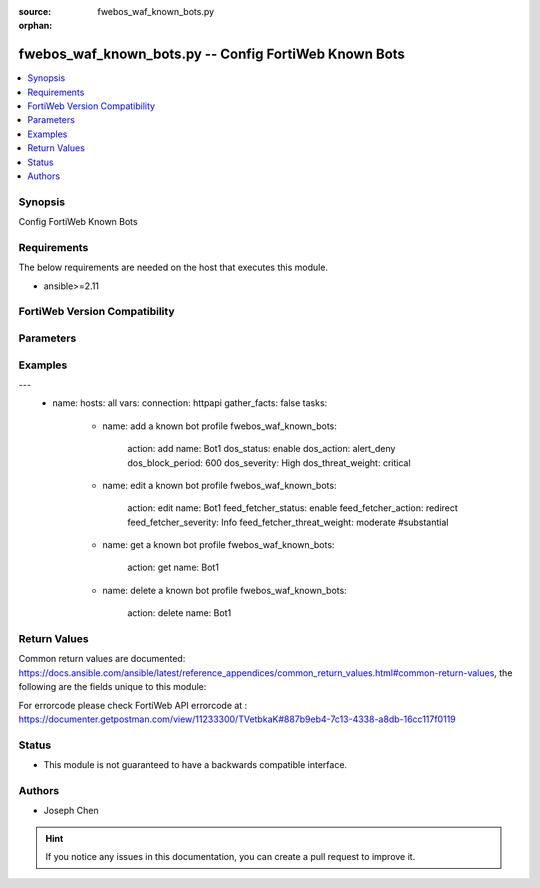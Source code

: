 :source: fwebos_waf_known_bots.py

:orphan:

.. fwebos_waf_known_bots.py:

fwebos_waf_known_bots.py -- Config FortiWeb Known Bots
++++++++++++++++++++++++++++++++++++++++++++++++++++++++++++++++++++++++++++++++++++++++++++++++++++++++++++++++++++++++++++++++++++++++++++++++

.. versionadded:: 1.0.1

.. contents::
   :local:
   :depth: 1


Synopsis
--------
Config FortiWeb Known Bots


Requirements
------------
The below requirements are needed on the host that executes this module.

- ansible>=2.11


FortiWeb Version Compatibility
------------------------------


.. raw:: html

 <br>
 <table>
 <tr>
 <td></td>
 <td><code class="docutils literal notranslate">v7.0.x </code></td>
 <td><code class="docutils literal notranslate">v7.2.x </code></td>
 <td><code class="docutils literal notranslate">v7.4.x </code></td>
 <td><code class="docutils literal notranslate">v7.6.x </code></td>
 </tr>
 <tr>
 <td>fwebos_waf_known_bots.py</td>
 <td>yes</td>
 <td>yes</td>
 <td>yes</td>
 <td>yes</td>
 </tr>
 </table>
 <p>



Parameters
----------


.. raw:: html


  <ul>
  <li><span class="li-head">body</span> Possible parameters to go in the body for the request <span class="li-required">required: True </li>
        <ul class="ul-self">
              <li><span class="li-head"> name </span> A unique name that can be referenced in other parts of the configuration.<span class="li-normal"> type:string 
                    maxLength:63</span></li>    
              <li><span class="li-head"> dos_status</span> Enable or disable the DoS Bot check for this rule. <span class="li-normal"> type:string choice:
                      enable,
                      disable</span></li> 
              <li><span class="li-head"> dos_action</span> Select the action that FortiWeb takes when it detects a DoS Bot violation of the rule. <span class="li-normal"> type:string choice:
                      bypass,
                      alert
                      alert_deny,
                      redirect,
                      deny_no_log,
                      block-period,
                      send_http_response</span></li> 
              <li><span class="li-head"> dos_severity</span> Select which severity level the FortiWeb appliance will use when it logs a violation of the rule. <span class="li-normal"> type:string choice:
                      Low,
                      Medium,
                      High,
                      Info</span></li>     
              <li><span class="li-head"> dos_threat_weight</span> Set the weight for the threat. <span class="li-normal"> type:string choice:
                      informational,
                      low,
                      moderate,
                      substantial,
                      severe,
                      critical</span></li>  
              <li><span class="li-head"> dos_trigger </span> Select which trigger, if any, that the FortiWeb appliance will use when it logs and/or sends an alert email about a violation of each rule.<span class="li-normal"> type:string 
                    maxLength:63</span></li>   
              <li><span class="li-head"> dos_block_period</span> The number of seconds that you want to block subsequent requests from the client after the FortiWeb appliance detects that the client has violated the rule. Only available when 'dos_action' is 'block-period'.<span class="li-normal"> type:string 
                    maxLength:63</span></li>      
              <li><span class="li-head"> spam_status</span> Enable or disable the Spam Bot check for this rule. <span class="li-normal"> type:string choice:
                      enable,
                      disable</span></li> 
              <li><span class="li-head"> spam_action</span> Select the action that FortiWeb takes when it detects a spam Bot violation of the rule. <span class="li-normal"> type:string choice:
                      bypass,
                      alert
                      alert_deny,
                      redirect,
                      deny_no_log,
                      block-period,
                      send_http_response</span></li> 
              <li><span class="li-head"> spam_severity</span> Select which severity level the FortiWeb appliance will use when it logs a violation of the rule. <span class="li-normal"> type:string choice:
                      Low,
                      Medium,
                      High,
                      Info</span></li>     
              <li><span class="li-head"> spam_threat_weight</span> Set the weight for the threat. <span class="li-normal"> type:string choice:
                      informational,
                      low,
                      moderate,
                      substantial,
                      severe,
                      critical</span></li>  
              <li><span class="li-head"> spam_trigger </span> Select which trigger, if any, that the FortiWeb appliance will use when it logs and/or sends an alert email about a violation of each rule.<span class="li-normal"> type:string 
                    maxLength:63</span></li>   
              <li><span class="li-head"> spam_block_period</span> The number of seconds that you want to block subsequent requests from the client after the FortiWeb appliance detects that the client has violated the rule. Only available when 'spam_action' is 'block-period'.<span class="li-normal"> type:string 
                    maxLength:63</span></li>  
              <li><span class="li-head"> trojan_status</span> Enable or disable the trojan Bot check for this rule. <span class="li-normal"> type:string choice:
                      enable,
                      disable</span></li> 
              <li><span class="li-head"> trojan_action</span> Select the action that FortiWeb takes when it detects a trojan Bot violation of the rule. <span class="li-normal"> type:string choice:
                      bypass,
                      alert
                      alert_deny,
                      redirect,
                      deny_no_log,
                      block-period,
                      send_http_response</span></li> 
              <li><span class="li-head"> trojan_severity</span> Select which severity level the FortiWeb appliance will use when it logs a violation of the rule. <span class="li-normal"> type:string choice:
                      Low,
                      Medium,
                      High,
                      Info</span></li>     
              <li><span class="li-head"> trojan_threat_weight</span> Set the weight for the threat. <span class="li-normal"> type:string choice:
                      informational,
                      low,
                      moderate,
                      substantial,
                      severe,
                      critical</span></li>  
              <li><span class="li-head"> trojan_trigger </span> Select which trigger, if any, that the FortiWeb appliance will use when it logs and/or sends an alert email about a violation of each rule.<span class="li-normal"> type:string 
                    maxLength:63</span></li>   
              <li><span class="li-head"> trojan_block_period</span> The number of seconds that you want to block subsequent requests from the client after the FortiWeb appliance detects that the client has violated the rule. Only available when 'trojan_action' is 'block-period'.<span class="li-normal"> type:string 
                    maxLength:63</span></li>
              <li><span class="li-head"> scanner_status</span> Enable or disable the scanner Bot check for this rule. <span class="li-normal"> type:string choice:
                      enable,
                      disable</span></li> 
              <li><span class="li-head"> scanner_action</span> Select the action that FortiWeb takes when it detects a scanner Bot violation of the rule. <span class="li-normal"> type:string choice:
                      bypass,
                      alert
                      alert_deny,
                      redirect,
                      deny_no_log,
                      block-period,
                      send_http_response</span></li> 
              <li><span class="li-head"> scanner_severity</span> Select which severity level the FortiWeb appliance will use when it logs a violation of the rule. <span class="li-normal"> type:string choice:
                      Low,
                      Medium,
                      High,
                      Info</span></li>     
              <li><span class="li-head"> scanner_threat_weight</span> Set the weight for the threat. <span class="li-normal"> type:string choice:
                      informational,
                      low,
                      moderate,
                      substantial,
                      severe,
                      critical</span></li>  
              <li><span class="li-head"> scanner_trigger </span> Select which trigger, if any, that the FortiWeb appliance will use when it logs and/or sends an alert email about a violation of each rule.<span class="li-normal"> type:string 
                    maxLength:63</span></li>   
              <li><span class="li-head"> scanner_block_period</span> The number of seconds that you want to block subsequent requests from the client after the FortiWeb appliance detects that the client has violated the rule. Only available when 'scanner_action' is 'block-period'.<span class="li-normal"> type:string 
                    maxLength:63</span></li> 
              <li><span class="li-head"> crawler_status</span> Enable or disable the crawler Bot check for this rule. <span class="li-normal"> type:string choice:
                      enable,
                      disable</span></li> 
              <li><span class="li-head"> crawler_action</span> Select the action that FortiWeb takes when it detects a crawler Bot violation of the rule. <span class="li-normal"> type:string choice:
                      bypass,
                      alert
                      alert_deny,
                      redirect,
                      deny_no_log,
                      block-period,
                      send_http_response</span></li> 
              <li><span class="li-head"> crawler_severity</span> Select which severity level the FortiWeb appliance will use when it logs a violation of the rule. <span class="li-normal"> type:string choice:
                      Low,
                      Medium,
                      High,
                      Info</span></li>     
              <li><span class="li-head"> crawler_threat_weight</span> Set the weight for the threat. <span class="li-normal"> type:string choice:
                      informational,
                      low,
                      moderate,
                      substantial,
                      severe,
                      critical</span></li>  
              <li><span class="li-head"> crawler_trigger </span> Select which trigger, if any, that the FortiWeb appliance will use when it logs and/or sends an alert email about a violation of each rule.<span class="li-normal"> type:string 
                    maxLength:63</span></li>   
              <li><span class="li-head"> crawler_block_period</span> The number of seconds that you want to block subsequent requests from the client after the FortiWeb appliance detects that the client has violated the rule. Only available when 'crawler_action' is 'block-period'.<span class="li-normal"> type:string 
                    maxLength:63</span></li> 
              <li><span class="li-head"> known_engines_status</span> Enable or disable the known_engines Bot check for this rule. <span class="li-normal"> type:string choice:
                      enable,
                      disable</span></li> 
              <li><span class="li-head"> known_engines_action</span> Select the action that FortiWeb takes when it detects a known_engines Bot violation of the rule. <span class="li-normal"> type:string choice:
                      bypass,
                      alert
                      alert_deny,
                      redirect,
                      deny_no_log,
                      block-period,
                      send_http_response</span></li> 
              <li><span class="li-head"> known_engines_severity</span> Select which severity level the FortiWeb appliance will use when it logs a violation of the rule. <span class="li-normal"> type:string choice:
                      Low,
                      Medium,
                      High,
                      Info</span></li>     
              <li><span class="li-head"> known_engines_threat_weight</span> Set the weight for the threat. <span class="li-normal"> type:string choice:
                      informational,
                      low,
                      moderate,
                      substantial,
                      severe,
                      critical</span></li>  
              <li><span class="li-head"> known_engines_trigger </span> Select which trigger, if any, that the FortiWeb appliance will use when it logs and/or sends an alert email about a violation of each rule.<span class="li-normal"> type:string 
                    maxLength:63</span></li>   
              <li><span class="li-head"> known_engines_block_period</span> The number of seconds that you want to block subsequent requests from the client after the FortiWeb appliance detects that the client has violated the rule. Only available when 'known_engines_action' is 'block-period'.<span class="li-normal"> type:string 
                    maxLength:63</span></li>  
              <li><span class="li-head"> marketing_status</span> Enable or disable the marketing Bot check for this rule. <span class="li-normal"> type:string choice:
                      enable,
                      disable</span></li> 
              <li><span class="li-head"> marketing_action</span> Select the action that FortiWeb takes when it detects a marketing Bot violation of the rule. <span class="li-normal"> type:string choice:
                      bypass,
                      alert
                      alert_deny,
                      redirect,
                      deny_no_log,
                      block-period,
                      send_http_response</span></li> 
              <li><span class="li-head"> marketing_severity</span> Select which severity level the FortiWeb appliance will use when it logs a violation of the rule. <span class="li-normal"> type:string choice:
                      Low,
                      Medium,
                      High,
                      Info</span></li>     
              <li><span class="li-head"> marketing_threat_weight</span> Set the weight for the threat. <span class="li-normal"> type:string choice:
                      informational,
                      low,
                      moderate,
                      substantial,
                      severe,
                      critical</span></li>  
              <li><span class="li-head"> marketing_trigger </span> Select which trigger, if any, that the FortiWeb appliance will use when it logs and/or sends an alert email about a violation of each rule.<span class="li-normal"> type:string 
                    maxLength:63</span></li>   
              <li><span class="li-head"> marketing_block_period</span> The number of seconds that you want to block subsequent requests from the client after the FortiWeb appliance detects that the client has violated the rule. Only available when 'marketing_action' is 'block-period'.<span class="li-normal"> type:string 
                    maxLength:63</span></li>  
              <li><span class="li-head"> page_preview_status</span> Enable or disable the page_preview Bot check for this rule. <span class="li-normal"> type:string choice:
                      enable,
                      disable</span></li> 
              <li><span class="li-head"> page_preview_action</span> Select the action that FortiWeb takes when it detects a page_preview Bot violation of the rule. <span class="li-normal"> type:string choice:
                      bypass,
                      alert
                      alert_deny,
                      redirect,
                      deny_no_log,
                      block-period,
                      send_http_response</span></li> 
              <li><span class="li-head"> page_preview_severity</span> Select which severity level the FortiWeb appliance will use when it logs a violation of the rule. <span class="li-normal"> type:string choice:
                      Low,
                      Medium,
                      High,
                      Info</span></li>     
              <li><span class="li-head"> page_preview_threat_weight</span> Set the weight for the threat. <span class="li-normal"> type:string choice:
                      informational,
                      low,
                      moderate,
                      substantial,
                      severe,
                      critical</span></li>  
              <li><span class="li-head"> page_preview_trigger </span> Select which trigger, if any, that the FortiWeb appliance will use when it logs and/or sends an alert email about a violation of each rule.<span class="li-normal"> type:string 
                    maxLength:63</span></li>   
              <li><span class="li-head"> page_preview_block_period</span> The number of seconds that you want to block subsequent requests from the client after the FortiWeb appliance detects that the client has violated the rule. Only available when 'page_preview_action' is 'block-period'.<span class="li-normal"> type:string 
                    maxLength:63</span></li>  
              <li><span class="li-head"> feed_fetcher_status</span> Enable or disable the feed_fetcher Bot check for this rule. <span class="li-normal"> type:string choice:
                      enable,
                      disable</span></li> 
              <li><span class="li-head"> feed_fetcher_action</span> Select the action that FortiWeb takes when it detects a feed_fetcher Bot violation of the rule. <span class="li-normal"> type:string choice:
                      bypass,
                      alert
                      alert_deny,
                      redirect,
                      deny_no_log,
                      block-period,
                      send_http_response</span></li> 
              <li><span class="li-head"> feed_fetcher_severity</span> Select which severity level the FortiWeb appliance will use when it logs a violation of the rule. <span class="li-normal"> type:string choice:
                      Low,
                      Medium,
                      High,
                      Info</span></li>     
              <li><span class="li-head"> feed_fetcher_threat_weight</span> Set the weight for the threat. <span class="li-normal"> type:string choice:
                      informational,
                      low,
                      moderate,
                      substantial,
                      severe,
                      critical</span></li>  
              <li><span class="li-head"> feed_fetcher_trigger </span> Select which trigger, if any, that the FortiWeb appliance will use when it logs and/or sends an alert email about a violation of each rule.<span class="li-normal"> type:string 
                    maxLength:63</span></li>   
              <li><span class="li-head"> feed_fetcher_block_period</span> The number of seconds that you want to block subsequent requests from the client after the FortiWeb appliance detects that the client has violated the rule. Only available when 'feed_fetcher_action' is 'block-period'.<span class="li-normal"> type:string 
                    maxLength:63</span></li>  
              <li><span class="li-head"> likely_good_bot_status</span> Enable or disable the likely_good_bot Bot check for this rule. <span class="li-normal"> type:string choice:
                      enable,
                      disable</span></li> 
              <li><span class="li-head"> likely_good_bot_action</span> Select the action that FortiWeb takes when it detects a likely_good_bot Bot violation of the rule. <span class="li-normal"> type:string choice:
                      bypass,
                      alert
                      alert_deny,
                      redirect,
                      deny_no_log,
                      block-period,
                      send_http_response</span></li> 
              <li><span class="li-head"> likely_good_bot_severity</span> Select which severity level the FortiWeb appliance will use when it logs a violation of the rule. <span class="li-normal"> type:string choice:
                      Low,
                      Medium,
                      High,
                      Info</span></li>     
              <li><span class="li-head"> likely_good_bot_threat_weight</span> Set the weight for the threat. <span class="li-normal"> type:string choice:
                      informational,
                      low,
                      moderate,
                      substantial,
                      severe,
                      critical</span></li>  
              <li><span class="li-head"> likely_good_bot_trigger </span> Select which trigger, if any, that the FortiWeb appliance will use when it logs and/or sends an alert email about a violation of each rule.<span class="li-normal"> type:string 
                    maxLength:63</span></li>   
              <li><span class="li-head"> likely_good_bot_block_period</span> The number of seconds that you want to block subsequent requests from the client after the FortiWeb appliance detects that the client has violated the rule. Only available when 'likely_good_bot_action' is 'block-period'.<span class="li-normal"> type:string 
                    maxLength:63</span></li>               
        <li><span class="li-head">mkey</span> If present, objects will be filtered on property with this name <span class="li-normal"> type:string </span></li><li><span class="li-head">vdom</span> Specify the Virtual Domain(s) from which results are returned or changes are applied to. If this parameter is not provided, the management VDOM will be used. If the admin does not have access to the VDOM, a permission error will be returned. The URL parameter is one of: vdom=root (Single VDOM) vdom=vdom1,vdom2 (Multiple VDOMs) vdom=* (All VDOMs)   <span class="li-normal"> type:array </span></li><li><span class="li-head">clone_mkey</span> Use *clone_mkey* to specify the ID for the new resource to be cloned.  If *clone_mkey* is set, *mkey* must be provided which is cloned from.   <span class="li-normal"> type:string </span></li>
  </ul>

Examples
--------
.. code-block:: yaml+jinja

---
 - name:
   hosts: all
   vars:
   connection: httpapi
   gather_facts: false
   tasks:
    - name: add a known bot profile
      fwebos_waf_known_bots:
        action: add 
        name: Bot1
        dos_status: enable
        dos_action: alert_deny
        dos_block_period: 600
        dos_severity: High
        dos_threat_weight: critical

    - name: edit a known bot profile
      fwebos_waf_known_bots:
        action: edit
        name: Bot1
        feed_fetcher_status: enable
        feed_fetcher_action: redirect
        feed_fetcher_severity: Info
        feed_fetcher_threat_weight: moderate #substantial
        
    - name: get a known bot profile
      fwebos_waf_known_bots:
        action: get
        name: Bot1

    - name: delete a known bot profile
      fwebos_waf_known_bots:
        action: delete
        name: Bot1

Return Values
-------------
Common return values are documented: https://docs.ansible.com/ansible/latest/reference_appendices/common_return_values.html#common-return-values, the following are the fields unique to this module:

.. raw:: html

    <ul><li><span class="li-return"> 200 </span> : OK: Request returns successful</li>
      <li><span class="li-return"> 400 </span> : Bad Request: Request cannot be processed by the API</li>
      <li><span class="li-return"> 401 </span> : Not Authorized: Request without successful login session</li>
      <li><span class="li-return"> 403 </span> : Forbidden: Request is missing CSRF token or administrator is missing access profile permissions.</li>
      <li><span class="li-return"> 404 </span> : Resource Not Found: Unable to find the specified resource.</li>
      <li><span class="li-return"> 405 </span> : Method Not Allowed: Specified HTTP method is not allowed for this resource. </li>
      <li><span class="li-return"> 413 </span> : Request Entity Too Large: Request cannot be processed due to large entity </li>
      <li><span class="li-return"> 424 </span> : Failed Dependency: Fail dependency can be duplicate resource, missing required parameter, missing required attribute, invalid attribute value</li>
      <li><span class="li-return"> 429 </span> : Access temporarily blocked: Maximum failed authentications reached. The offended source is temporarily blocked for certain amount of time.</li>
      <li><span class="li-return"> 500 </span> : Internal Server Error: Internal error when processing the request </li>
      
    </ul>

For errorcode please check FortiWeb API errorcode at : https://documenter.getpostman.com/view/11233300/TVetbkaK#887b9eb4-7c13-4338-a8db-16cc117f0119

Status
------

- This module is not guaranteed to have a backwards compatible interface.


Authors
-------

- Joseph Chen

.. hint::
	If you notice any issues in this documentation, you can create a pull request to improve it.